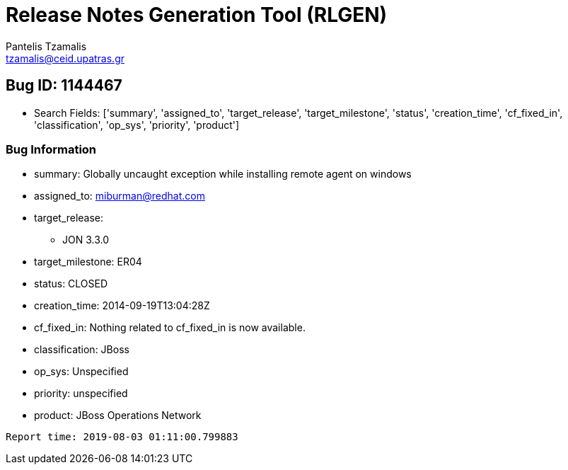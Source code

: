 = Release Notes Generation Tool (RLGEN)
:author: Pantelis Tzamalis
:email: tzamalis@ceid.upatras.gr
:username: hello_user

== Bug ID: 1144467

* Search Fields: ['summary', 'assigned_to', 'target_release', 'target_milestone', 'status', 'creation_time', 'cf_fixed_in', 'classification', 'op_sys', 'priority', 'product']



=== Bug Information

* summary: Globally uncaught exception  while installing remote agent on windows

* assigned_to: miburman@redhat.com

* target_release:

** JON 3.3.0

* target_milestone: ER04

* status: CLOSED

* creation_time: 2014-09-19T13:04:28Z

* cf_fixed_in: Nothing related to cf_fixed_in is now available.

* classification: JBoss

* op_sys: Unspecified

* priority: unspecified

* product: JBoss Operations Network



----------
Report time: 2019-08-03 01:11:00.799883



